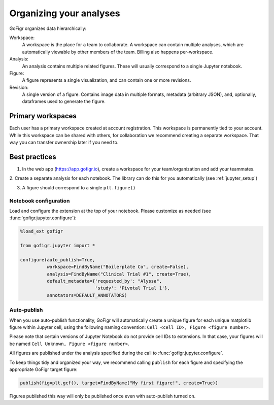 Organizing your analyses
========================

GoFigr organizes data hierarchically:

.. image:: images/data_model.png
  :alt: GoFigr data model

Workspace:
   A workspace is the place for a team to collaborate. A workspace can contain multiple analyses, which are
   automatically viewable by other members of the team. Billing also happens per-workspace.

Analysis:
   An analysis contains multiple related figures. These will usually correspond to a single Jupyter notebook.

Figure:
   A figure represents a single visualization, and can contain one or more revisions.

Revision:
   A single version of a figure. Contains image data in multiple formats, metadata (arbitrary JSON), and, optionally,
   dataframes used to generate the figure.

Primary workspaces
*******************
Each user has a primary workspace created at account registration. This workspace is permanently
tied to your account. While this workspace can be shared with others, for collaboration we recommend creating
a separate workspace. That way you can transfer ownership later if you need to.


Best practices
***************

1. In the web app (https://app.gofigr.io), create a workspace for your team/organization and add your teammates.

2. Create a separate analysis for each notebook. The library can do this for
you automatically (see :ref:`jupyter_setup`)

3. A figure should correspond to a single ``plt.figure()``


Notebook configuration
-----------------------

Load and configure the extension at the top of your notebook. Please customize
as needed (see :func:`gofigr.jupyter.configure`):

.. code:: python

    %load_ext gofigr

    from gofigr.jupyter import *

    configure(auto_publish=True,
              workspace=FindByName("Boilerplate Co", create=False),
              analysis=FindByName("Clinical Trial #1", create=True),
              default_metadata={'requested_by': "Alyssa",
                                'study': 'Pivotal Trial 1'},
              annotators=DEFAULT_ANNOTATORS)


Auto-publish
--------------

When you use auto-publish functionality, GoFigr will automatically create a unique figure for each unique matplotlib
figure within Jupyter cell, using the following naming convention: ``Cell <cell ID>, Figure <figure number>``.

Please note that certain versions of Jupyter Notebook do not provide cell IDs to extensions. In that case, your figures
will be named ``Cell Unknown, Figure <figure number>``.

All figures are published under the analysis specified during the call to :func:`gofigr.jupyter.configure`.

To keep things tidy and organized your way, we recommend calling ``publish`` for each figure and specifying
the appropriate GoFigr target figure:

.. code:: python

    publish(fig=plt.gcf(), target=FindByName("My first figure!", create=True))

Figures published this way will only be published once even with auto-publish turned on.
